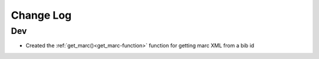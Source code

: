 .. :changelog:

Change Log
==========

Dev
+++
* Created the :ref:`get_marc()<get_marc-function>` function for getting marc XML from a bib id